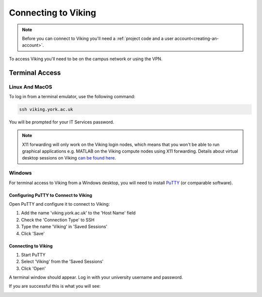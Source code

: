 Connecting to Viking
====================

.. note::
    Before you can connect to Viking you'll need a :ref:`project code and a user account<creating-an-account>`.

To access Viking you'll need to be on the campus network or using the VPN.


Terminal Access
---------------

Linux And MacOS
^^^^^^^^^^^^^^^

To log in from a terminal emulator, use the following command:

.. code-block:: console

    ssh viking.york.ac.uk

You will be prompted for your IT Services password.

.. note::
    X11 forwarding will only work on the Viking login nodes, which means that you won't be able to run graphical applications e.g. MATLAB on the Viking compute nodes using X11 forwarding. Details about virtual desktop sessions on Viking `can be found here <FIXME: link to X11 forwarding>`_.


Windows
^^^^^^^

For terminal access to Viking from a Windows desktop, you will need to install `PuTTY <https://www.chiark.greenend.org.uk/~sgtatham/putty/>`_ (or comparable software).


Configuring PuTTY to Connect to Viking
"""""""""""""""""""""""""""""""""""""""

Open PuTTY and configure it to connect to Viking:

1. Add the name 'viking.york.ac.uk' to the 'Host Name' field
2. Check the 'Connection Type' to SSH
3. Type the name 'Viking' in 'Saved Sessions'
4. Click 'Save'

.. image:: img/putty1.png

Connecting to Viking
"""""""""""""""""""""

1. Start PuTTY
2. Select 'Viking' from the 'Saved Sessions'
3. Click 'Open'

.. image:: img/putty2.png

A terminal window should appear. Log in with your university username and password.

.. image:: img/putty3.png

If you are successful this is what you will see:

.. image:: img/putty4.png

